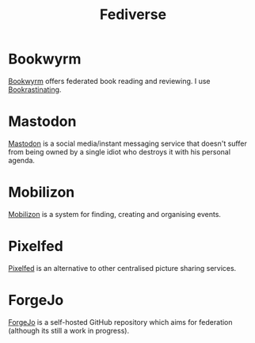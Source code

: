 :PROPERTIES:
:ID:       8178219c-ef79-4b59-ad51-e4204a8f369c
:mtime:    20231106164927
:ctime:    20231106164927
:END:
#+TITLE: Fediverse
#+FILETAGS: :fediverse:distributed:mastodon:pixelfed:mobilizon:

* Bookwyrm

[[https://bookwyrm.social/][Bookwyrm]] offers federated book reading and reviewing. I use [[https://bookrastinating.com/][Bookrastinating]].

* Mastodon

[[id:0a7fbe90-1f6e-4a38-a0c8-b378b1893f33][Mastodon]] is a social media/instant messaging service that doesn't suffer from being owned by a single idiot who destroys
it with his personal agenda.

* Mobilizon

[[https://joinmobilizon.org/en/][Mobilizon]] is a system for finding, creating and organising events.

* Pixelfed

[[https://pixelfed.org/][Pixelfed]] is an alternative to other centralised picture sharing services.

* ForgeJo

[[https://forgejo.org/][ForgeJo]] is a self-hosted GitHub repository which aims for federation (although its still a work in progress).

